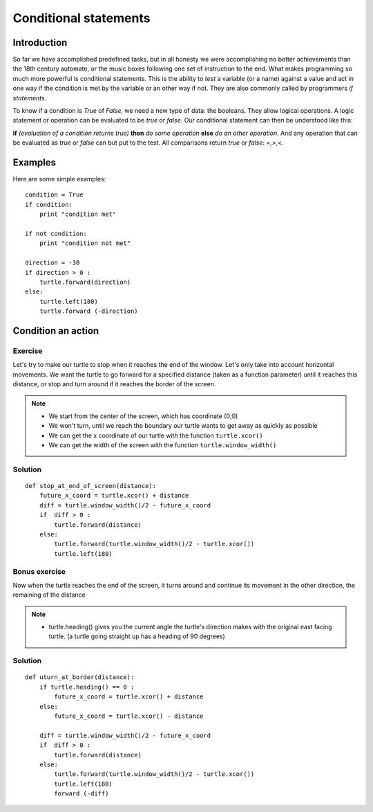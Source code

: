 Conditional statements
**********************

Introduction
============

So far we have accomplished predefined tasks, but in all honesty we were accomplishing no better achievements than the 18th century automate, or the music boxes following one set of instruction to the end. What makes programming so much more powerful is conditional statements. This is the ability to *test* a variable (or a name) against a value and act in one way if the condition is met by the variable or an other way if not. They are also commonly called by programmers *if statements*.

To know if a condition is *True* of *False*, we need a new type of data: 
the booleans. They allow logical operations. 
A logic statement or operation can be evaluated to be *true* or *false*.
Our conditional statement can then be understood like this: 

**if** *(evaluation of a condition returns true)* **then** *do some operation* **else** *do an other operation*. 
And any operation that can be evaluated as *true* or *false* can but put to the test. All comparisons return *true* or *false*: *=,>,<*.


Examples
========
Here are some simple examples::

    condition = True
    if condition:
        print "condition met"

    if not condition:
        print "condition not met"

    direction = -30
    if direction > 0 :
        turtle.forward(direction)
    else:
        turtle.left(180)
        turtle.forward (-direction)


Condition an action
===================

Exercise
--------

Let's try to make our turtle to stop when it reaches the end 
of the window. Let's only take into account horizontal movements. 
We want the turtle to go forward for a specified distance (taken as a function parameter) until it reaches this distance, or stop and turn around if it reaches the border of the screen. 

.. note::
 * We start from the center of the screen, which has coordinate (0;0)
 * We won't turn, until we reach the boundary our turtle wants to get away as quickly as possible
 * We can get the x coordinate of our turtle with the function ``turtle.xcor()``
 * We can get the width of the screen with the function ``turtle.window_width()``

Solution
--------

::

    def stop_at_end_of_screen(distance):
        future_x_coord = turtle.xcor() + distance
        diff = turtle.window_width()/2 - future_x_coord
        if  diff > 0 :
            turtle.forward(distance)
        else:
            turtle.forward(turtle.window_width()/2 - turtle.xcor())
            turtle.left(180)

Bonus exercise
--------------

Now when the turtle reaches the end of the screen, it turns around and 
continue its movement in the other direction, the remaining of the distance

.. note::
 * turtle.heading() gives you the current angle the turtle's direction makes with the original east facing turtle. (a turtle going straight up has a heading of 90 degrees)

Solution
--------

::

    def uturn_at_border(distance):
        if turtle.heading() == 0 :
            future_x_coord = turtle.xcor() + distance
        else:
            future_x_coord = turtle.xcor() - distance
        
        diff = turtle.window_width()/2 - future_x_coord
        if  diff > 0 :
            turtle.forward(distance)
        else:
            turtle.forward(turtle.window_width()/2 - turtle.xcor())
            turtle.left(180)
            forward (-diff)
        

